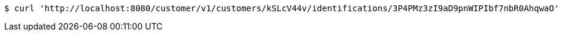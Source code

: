 [source,bash]
----
$ curl 'http://localhost:8080/customer/v1/customers/kSLcV44v/identifications/3P4PMz3zI9aD9pnWIPIbf7nbR0AhqwaO' -i -X PUT -H 'Accept: application/json' -H 'Content-Type: application/json'
----